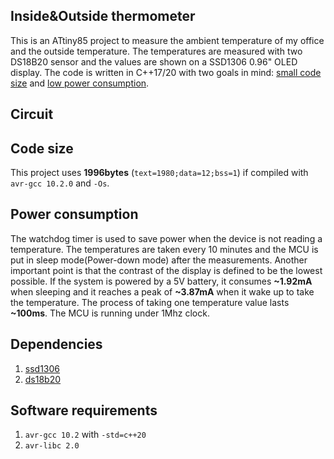 ** Inside&Outside thermometer
This is an ATtiny85 project to measure the ambient temperature of my office and the outside temperature. The temperatures are measured with two DS18B20 sensor and the values are shown on a SSD1306 0.96" OLED display. The code is written in C++17/20 with two goals in mind: [[#code-size][small code size]] and [[#power-consumption][low power consumption]].

[[file:in_action_640px.png]]

** Circuit
[[file:circuit.png]]

** Code size
:PROPERTIES:
:CUSTOM_ID: code-size
:END:
This project uses *1996bytes* (~text=1980;data=12;bss=1~) if compiled with ~avr-gcc 10.2.0~ and ~-Os~. 

** Power consumption
:PROPERTIES:
:CUSTOM_ID: power-consumption
:END:
The watchdog timer is used to save power when the device is not reading a temperature. The temperatures are taken every 10 minutes and the MCU is put in sleep mode(Power-down mode) after the measurements. Another important point is that the contrast of the display is defined to be the lowest possible. If the system is powered by a 5V battery, it  consumes *~1.92mA* when sleeping and it reaches a peak of *~3.87mA* when it wake up to take the temperature. The process of taking one temperature value lasts *~100ms*. The MCU is running under 1Mhz clock.

** Dependencies
1. [[https://github.com/ricardocosme/att85][ssd1306]]
2. [[https://github.com/ricardocosme/ds18b20][ds18b20]]

** Software requirements
1. ~avr-gcc 10.2~ with ~-std=c++20~
2. ~avr-libc 2.0~
